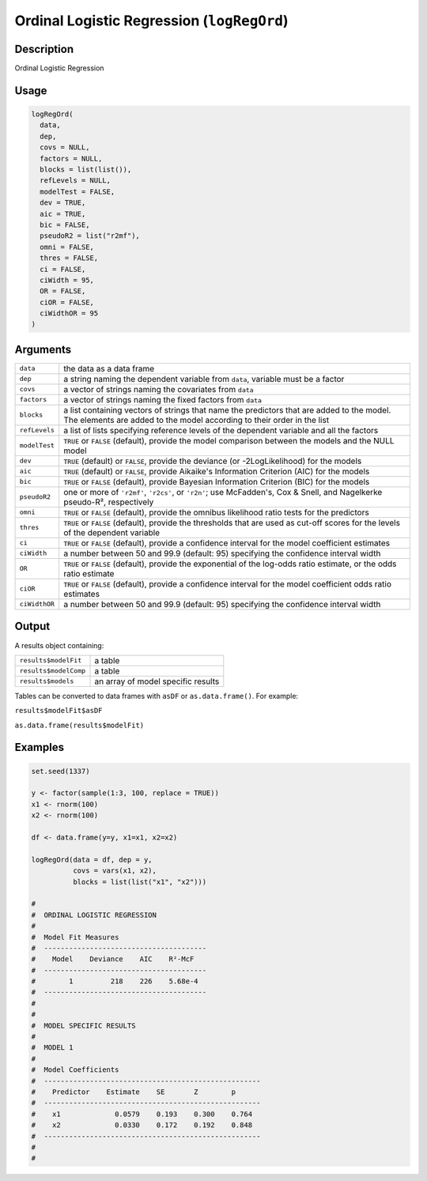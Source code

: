 .. sectionauthor:: `Ravi Selker, Jonathon Love, Damian Dropmann <https://www.jamovi.org>`_

===========================================
Ordinal Logistic Regression (``logRegOrd``)
===========================================

Description
-----------

Ordinal Logistic Regression

Usage
-----

.. code-block:: r

   logRegOrd(
     data,
     dep,
     covs = NULL,
     factors = NULL,
     blocks = list(list()),
     refLevels = NULL,
     modelTest = FALSE,
     dev = TRUE,
     aic = TRUE,
     bic = FALSE,
     pseudoR2 = list("r2mf"),
     omni = FALSE,
     thres = FALSE,
     ci = FALSE,
     ciWidth = 95,
     OR = FALSE,
     ciOR = FALSE,
     ciWidthOR = 95
   )

Arguments
---------

+---------------+-----------------------------------------------------+
| ``data``      | the data as a data frame                            |
+---------------+-----------------------------------------------------+
| ``dep``       | a string naming the dependent variable from         |
|               | ``data``, variable must be a factor                 |
+---------------+-----------------------------------------------------+
| ``covs``      | a vector of strings naming the covariates from      |
|               | ``data``                                            |
+---------------+-----------------------------------------------------+
| ``factors``   | a vector of strings naming the fixed factors from   |
|               | ``data``                                            |
+---------------+-----------------------------------------------------+
| ``blocks``    | a list containing vectors of strings that name the  |
|               | predictors that are added to the model. The         |
|               | elements are added to the model according to their  |
|               | order in the list                                   |
+---------------+-----------------------------------------------------+
| ``refLevels`` | a list of lists specifying reference levels of the  |
|               | dependent variable and all the factors              |
+---------------+-----------------------------------------------------+
| ``modelTest`` | ``TRUE`` or ``FALSE`` (default), provide the model  |
|               | comparison between the models and the NULL model    |
+---------------+-----------------------------------------------------+
| ``dev``       | ``TRUE`` (default) or ``FALSE``, provide the        |
|               | deviance (or -2LogLikelihood) for the models        |
+---------------+-----------------------------------------------------+
| ``aic``       | ``TRUE`` (default) or ``FALSE``, provide Aikaike's  |
|               | Information Criterion (AIC) for the models          |
+---------------+-----------------------------------------------------+
| ``bic``       | ``TRUE`` or ``FALSE`` (default), provide Bayesian   |
|               | Information Criterion (BIC) for the models          |
+---------------+-----------------------------------------------------+
| ``pseudoR2``  | one or more of ``'r2mf'``, ``'r2cs'``, or           |
|               | ``'r2n'``; use McFadden's, Cox & Snell, and         |
|               | Nagelkerke pseudo-R², respectively                  |
+---------------+-----------------------------------------------------+
| ``omni``      | ``TRUE`` or ``FALSE`` (default), provide the        |
|               | omnibus likelihood ratio tests for the predictors   |
+---------------+-----------------------------------------------------+
| ``thres``     | ``TRUE`` or ``FALSE`` (default), provide the        |
|               | thresholds that are used as cut-off scores for the  |
|               | levels of the dependent variable                    |
+---------------+-----------------------------------------------------+
| ``ci``        | ``TRUE`` or ``FALSE`` (default), provide a          |
|               | confidence interval for the model coefficient       |
|               | estimates                                           |
+---------------+-----------------------------------------------------+
| ``ciWidth``   | a number between 50 and 99.9 (default: 95)          |
|               | specifying the confidence interval width            |
+---------------+-----------------------------------------------------+
| ``OR``        | ``TRUE`` or ``FALSE`` (default), provide the        |
|               | exponential of the log-odds ratio estimate, or the  |
|               | odds ratio estimate                                 |
+---------------+-----------------------------------------------------+
| ``ciOR``      | ``TRUE`` or ``FALSE`` (default), provide a          |
|               | confidence interval for the model coefficient odds  |
|               | ratio estimates                                     |
+---------------+-----------------------------------------------------+
| ``ciWidthOR`` | a number between 50 and 99.9 (default: 95)          |
|               | specifying the confidence interval width            |
+---------------+-----------------------------------------------------+

Output
------

A results object containing:

===================== ==================================
``results$modelFit``  a table
``results$modelComp`` a table
``results$models``    an array of model specific results
===================== ==================================

Tables can be converted to data frames with ``asDF`` or
``as.data.frame()``. For example:

``results$modelFit$asDF``

``as.data.frame(results$modelFit)``

Examples
--------

.. code-block:: r

   set.seed(1337)

   y <- factor(sample(1:3, 100, replace = TRUE))
   x1 <- rnorm(100)
   x2 <- rnorm(100)

   df <- data.frame(y=y, x1=x1, x2=x2)

   logRegOrd(data = df, dep = y,
             covs = vars(x1, x2),
             blocks = list(list("x1", "x2")))

   #
   #  ORDINAL LOGISTIC REGRESSION
   #
   #  Model Fit Measures
   #  ---------------------------------------
   #    Model    Deviance    AIC    R²-McF
   #  ---------------------------------------
   #        1         218    226    5.68e-4
   #  ---------------------------------------
   #
   #
   #  MODEL SPECIFIC RESULTS
   #
   #  MODEL 1
   #
   #  Model Coefficients
   #  ----------------------------------------------------
   #    Predictor    Estimate    SE       Z        p
   #  ----------------------------------------------------
   #    x1             0.0579    0.193    0.300    0.764
   #    x2             0.0330    0.172    0.192    0.848
   #  ----------------------------------------------------
   #
   #
